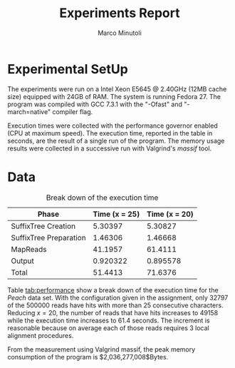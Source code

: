 #+TITLE: Experiments Report
#+AUTHOR: Marco Minutoli
#+EMAIL: marco.minutoli@pnnl.gov

#+OPTIONS: tex:t toc:nil

* Experimental SetUp

The experiments were run on a Intel Xeon E5645 @ 2.40GHz (12MB cache size)
equipped with 24GB of RAM.  The system is running Fedora 27.  The program was
compiled with GCC 7.3.1 with the "-Ofast" and "-march=native" compiler flag.

Execution times were collected with the performance governor enabled (CPU at
maximum speed).  The execution time, reported in the table in seconds, are the
result of a single run of the program.  The memory usage results were collected
in a successive run with Valgrind's /massif/ tool.

* Data

#+NAME: data
#+CAPTION: Break down of the execution time
#+LABEL: tab:performance
|------------------------+-----------------+-----------------|
| *Phase*                | *Time (x = 25)* | *Time (x = 20)* |
|------------------------+-----------------+-----------------|
| SuffixTree Creation    |         5.30397 |         5.30827 |
| SuffixTree Preparation |         1.46306 |         1.46668 |
| MapReads               |         41.1957 |         61.4111 |
| Output                 |        0.920322 |        0.895578 |
| Total                  |         51.4413 |         71.6376 |

Table [[tab:performance]] show a break down of the execution time for the /Peach/
data set.  With the configuration given in the assignment, only 32797 of the
500000 reads have hits with more than 25 consecutive characters.  Reducing
$x=20$, the number of reads that have hits increases to 49158 while the
execution time increases to 61.4 seconds.  The increment is reasonable because
on average each of those reads requires 3 local alignment procedures.

From the measurement using Valgrind massif, the peak memory consumption of the
program is $2,036,277,008$Bytes.
